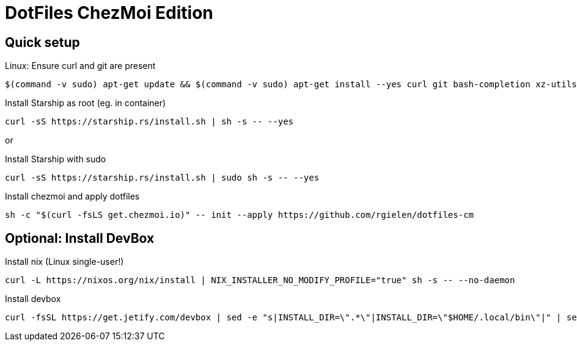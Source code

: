 # DotFiles ChezMoi Edition

## Quick setup

.Linux: Ensure curl and git are present
[source]
----
$(command -v sudo) apt-get update && $(command -v sudo) apt-get install --yes curl git bash-completion xz-utils language-pack-en
----


.Install Starship as root (eg. in container)
[source]
----
curl -sS https://starship.rs/install.sh | sh -s -- --yes
----

or

.Install Starship with sudo
[source]
----
curl -sS https://starship.rs/install.sh | sudo sh -s -- --yes
----

.Install chezmoi and apply dotfiles
[source]
----
sh -c "$(curl -fsLS get.chezmoi.io)" -- init --apply https://github.com/rgielen/dotfiles-cm
----

## Optional: Install DevBox

.Install nix (Linux single-user!)
[source]
----
curl -L https://nixos.org/nix/install | NIX_INSTALLER_NO_MODIFY_PROFILE="true" sh -s -- --no-daemon
----

.Install devbox
[source]
----
curl -fsSL https://get.jetify.com/devbox | sed -e "s|INSTALL_DIR=\".*\"|INSTALL_DIR=\"$HOME/.local/bin\"|" | sed -e "s|bash -c|-c|" | sed -e "s/sudo/bash/g" | bash -s -- --force
----
